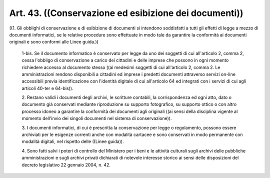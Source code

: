 Art. 43.  ((Conservazione ed esibizione dei documenti)) 
^^^^^^^^^^^^^^^^^^^^^^^^^^^^^^^^^^^^^^^^^^^^^^^^^^^^^^^^

((1. Gli obblighi di conservazione e di esibizione di documenti  si intendono soddisfatti a  tutti  gli  effetti  di  legge  a  mezzo  di documenti informatici, se le relative procedure  sono  effettuate  in modo tale da garantire la conformità ai documenti originali  e  sono conformi alle Linee guida.)) 

  1-bis\. Se il documento informatico è conservato per legge  da  uno dei soggetti di cui all'articolo  2,  comma  2,  cessa  l'obbligo  di conservazione a carico dei cittadini e delle imprese che  possono  in ogni momento richiedere accesso al  documento  stesso  ((ai  medesimi soggetti di cui all'articolo 2, comma 2. Le  amministrazioni  rendono disponibili a cittadini ed imprese i  predetti  documenti  attraverso servizi on-line accessibili previa  identificazione  con  l'identità digitale di cui all'articolo 64 ed integrati con  i  servizi  di  cui agli articoli 40-ter e 64-bis)). 

  2\. Restano  validi  i  documenti  degli  archivi,   le   scritture contabili, la corrispondenza ed ogni  atto,  dato  o  documento  già conservati mediante riproduzione su supporto fotografico, su supporto ottico o con altro processo idoneo a  garantire  la  conformità  dei documenti agli originali  ((ai  sensi  della  disciplina  vigente  al momento   dell'invio   dei   singoli   documenti   nel   sistema   di conservazione)). 

  3\. I documenti informatici, di cui è prescritta  la  conservazione per legge o regolamento, possono essere archiviati  per  le  esigenze correnti anche con modalità  cartacee  e  sono  conservati  in  modo permanente  con  modalità  digitali,  nel  rispetto  delle   ((Linee guida)). 

  4\. Sono fatti salvi i poteri di controllo del Ministero per i  beni e   le   attività   culturali   sugli   archivi   delle    pubbliche amministrazioni  e  sugli  archivi  privati  dichiarati  di  notevole interesse storico ai sensi delle disposizioni del decreto legislativo 22 gennaio 2004, n. 42. 
